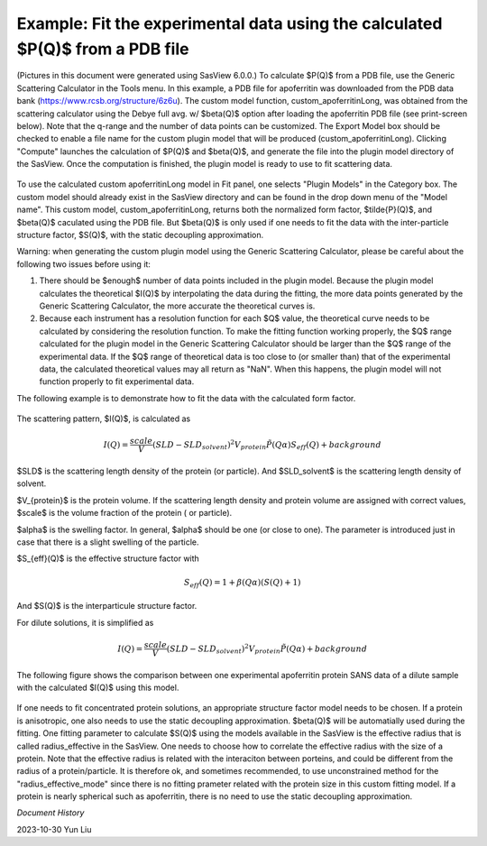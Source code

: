 .. gsc_ex_customModel_data.rst

.. _gsc_ex_customModel_data:

Example: Fit the experimental data using the calculated $P(Q)$ from a PDB file
==============================================================================

(Pictures in this document were generated using SasView 6.0.0.) To calculate $P(Q)$ from a PDB file, use the Generic Scattering Calculator in the Tools menu. In this example, a PDB file for apoferritin was downloaded from the PDB data bank (https://www.rcsb.org/structure/6z6u). The custom model function, custom_apoferritinLong, was obtained from the scattering calculator using the Debye full avg. w/ $\beta(Q)$ option after loading the apoferritin PDB file (see print-screen below). Note that the q-range and the number of data points can be customized. The Export Model box should be checked to enable a file name for the custom plugin model that will be produced (custom_apoferritinLong). Clicking "Compute" launches the calculation of $P(Q)$ and $\beta(Q)$, and generate the file into the plugin model directory of the SasView. Once the computation is finished, the plugin model is ready to use to fit scattering data.

.. figure:: gsc_ex_customModel_data_Fig3.jpg

To use the calculated custom apoferritinLong model in Fit panel, one selects "Plugin Models" in the Category box. The custom model should already exist in the SasView directory and can be found in the drop down menu of the "Model name". This custom model, custom_apoferritinLong, returns both the normalized form factor, $\tilde{P}(Q)$, and $\beta(Q)$ caculated using the PDB file. But $\beta(Q)$ is only used if one needs to fit the data with the inter-particle structure factor, $S(Q)$, with the static decoupling approximation.

Warning: when generating the custom plugin model using the Generic Scattering Calculator, please be careful about the following two issues before using it:

1) There should be $enough$ number of data points included in the plugin model. Because the plugin model calculates the theoretical $I(Q)$ by interpolating the data during the fitting, the more data points generated by the Generic Scattering Calculator, the more accurate the theoretical curves is. 

2) Because each instrument has a resolution function for each $Q$ value, the theoretical curve needs to be calculated by considering the resolution function. To make the fitting function working properly, the $Q$ range calculated for the plugin model in the Generic Scattering Calculator should be larger than the $Q$ range of the experimental data. If the $Q$ range of theoretical data is too close to (or smaller than) that of the experimental data, the calculated theoretical values may all return as "NaN". When this happens, the plugin model will not function properly to fit experimental data. 

The following example is to demonstrate how to fit the data with the calculated form factor.  

.. figure:: gsc_ex_customModel_data_Fig1.jpg

The scattering pattern, $I(Q)$, is calculated as

.. math::
    I(Q) = \frac{scale}{V}(SLD - SLD_{solvent})^2V_{protein} \tilde{P}(Q\alpha)S_{eff}(Q) + background

$SLD$ is the scattering length density of the protein (or particle). And $SLD\_solvent$ is the scattering length density of solvent. 

$V_{protein}$ is the protein volume. If the scattering length density and protein volume are assigned with correct values, $scale$ is the volume fraction of the protein ( or particle).

$\alpha$ is the swelling factor. In general, $\alpha$ should be one (or close to one). The parameter is introduced just in case that there is a slight swelling of the particle.

$S_{eff}(Q)$ is the effective structure factor with 

.. math::
    S_{eff}(Q) = 1 + \beta(Q\alpha)(S(Q)+1)

And $S(Q)$ is the interparticule structure factor.

For dilute solutions, it is simplified as

.. math::
    I(Q) = \frac{scale}{V}(SLD - SLD_{solvent})^2V_{protein} \tilde{P}(Q\alpha) + background

The following figure shows the comparison between one experimental apoferritin protein SANS data of a dilute sample with the calculated $I(Q)$ using this model.

.. figure:: gsc_ex_customModel_data_Fig2.jpg

If one needs to fit concentrated protein solutions, an appropriate structure factor model needs to be chosen. If a protein is anisotropic, one also needs to use the static decoupling approximation. $\beta(Q)$ will be automatially used during the fitting. One fitting parameter to calculate $S(Q)$ using the models available in the SasView is the effective radius that is called radius\_effective in the SasView. One needs to choose how to correlate the effective radius with the size of a protein. Note that the effective radius is related with the interaciton between porteins, and could be different from the radius of a protein/particle. It is therefore ok, and sometimes recommended, to use unconstrained method for the "radius\_effective_mode" since there is no fitting prameter related with the protein size in this custom fitting model. If a protein is nearly spherical such as apoferritin, there is no need to use the static decoupling approximation.


*Document History*

| 2023-10-30 Yun Liu

